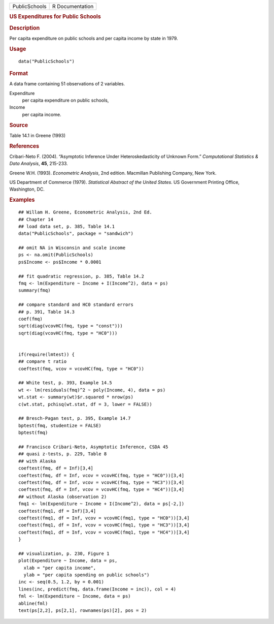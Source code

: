 .. container::

   .. container::

      ============= ===============
      PublicSchools R Documentation
      ============= ===============

      .. rubric:: US Expenditures for Public Schools
         :name: us-expenditures-for-public-schools

      .. rubric:: Description
         :name: description

      Per capita expenditure on public schools and per capita income by
      state in 1979.

      .. rubric:: Usage
         :name: usage

      ::

         data("PublicSchools")

      .. rubric:: Format
         :name: format

      A data frame containing 51 observations of 2 variables.

      Expenditure
         per capita expenditure on public schools,

      Income
         per capita income.

      .. rubric:: Source
         :name: source

      Table 14.1 in Greene (1993)

      .. rubric:: References
         :name: references

      Cribari-Neto F. (2004). “Asymptotic Inference Under
      Heteroskedasticity of Unknown Form.” *Computational Statistics &
      Data Analysis*, **45**, 215-233.

      Greene W.H. (1993). *Econometric Analysis*, 2nd edition. Macmillan
      Publishing Company, New York.

      US Department of Commerce (1979). *Statistical Abstract of the
      United States*. US Government Printing Office, Washington, DC.

      .. rubric:: Examples
         :name: examples

      ::

         ## Willam H. Greene, Econometric Analysis, 2nd Ed.
         ## Chapter 14
         ## load data set, p. 385, Table 14.1
         data("PublicSchools", package = "sandwich")

         ## omit NA in Wisconsin and scale income
         ps <- na.omit(PublicSchools)
         ps$Income <- ps$Income * 0.0001

         ## fit quadratic regression, p. 385, Table 14.2
         fmq <- lm(Expenditure ~ Income + I(Income^2), data = ps)
         summary(fmq)

         ## compare standard and HC0 standard errors
         ## p. 391, Table 14.3
         coef(fmq)
         sqrt(diag(vcovHC(fmq, type = "const")))
         sqrt(diag(vcovHC(fmq, type = "HC0")))


         if(require(lmtest)) {
         ## compare t ratio
         coeftest(fmq, vcov = vcovHC(fmq, type = "HC0"))

         ## White test, p. 393, Example 14.5
         wt <- lm(residuals(fmq)^2 ~ poly(Income, 4), data = ps)
         wt.stat <- summary(wt)$r.squared * nrow(ps)
         c(wt.stat, pchisq(wt.stat, df = 3, lower = FALSE))

         ## Bresch-Pagan test, p. 395, Example 14.7
         bptest(fmq, studentize = FALSE)
         bptest(fmq)

         ## Francisco Cribari-Neto, Asymptotic Inference, CSDA 45
         ## quasi z-tests, p. 229, Table 8
         ## with Alaska
         coeftest(fmq, df = Inf)[3,4]
         coeftest(fmq, df = Inf, vcov = vcovHC(fmq, type = "HC0"))[3,4]
         coeftest(fmq, df = Inf, vcov = vcovHC(fmq, type = "HC3"))[3,4]
         coeftest(fmq, df = Inf, vcov = vcovHC(fmq, type = "HC4"))[3,4]
         ## without Alaska (observation 2)
         fmq1 <- lm(Expenditure ~ Income + I(Income^2), data = ps[-2,])
         coeftest(fmq1, df = Inf)[3,4]
         coeftest(fmq1, df = Inf, vcov = vcovHC(fmq1, type = "HC0"))[3,4]
         coeftest(fmq1, df = Inf, vcov = vcovHC(fmq1, type = "HC3"))[3,4]
         coeftest(fmq1, df = Inf, vcov = vcovHC(fmq1, type = "HC4"))[3,4]
         }

         ## visualization, p. 230, Figure 1
         plot(Expenditure ~ Income, data = ps,
           xlab = "per capita income",
           ylab = "per capita spending on public schools")
         inc <- seq(0.5, 1.2, by = 0.001)
         lines(inc, predict(fmq, data.frame(Income = inc)), col = 4)
         fml <- lm(Expenditure ~ Income, data = ps)
         abline(fml)
         text(ps[2,2], ps[2,1], rownames(ps)[2], pos = 2)
